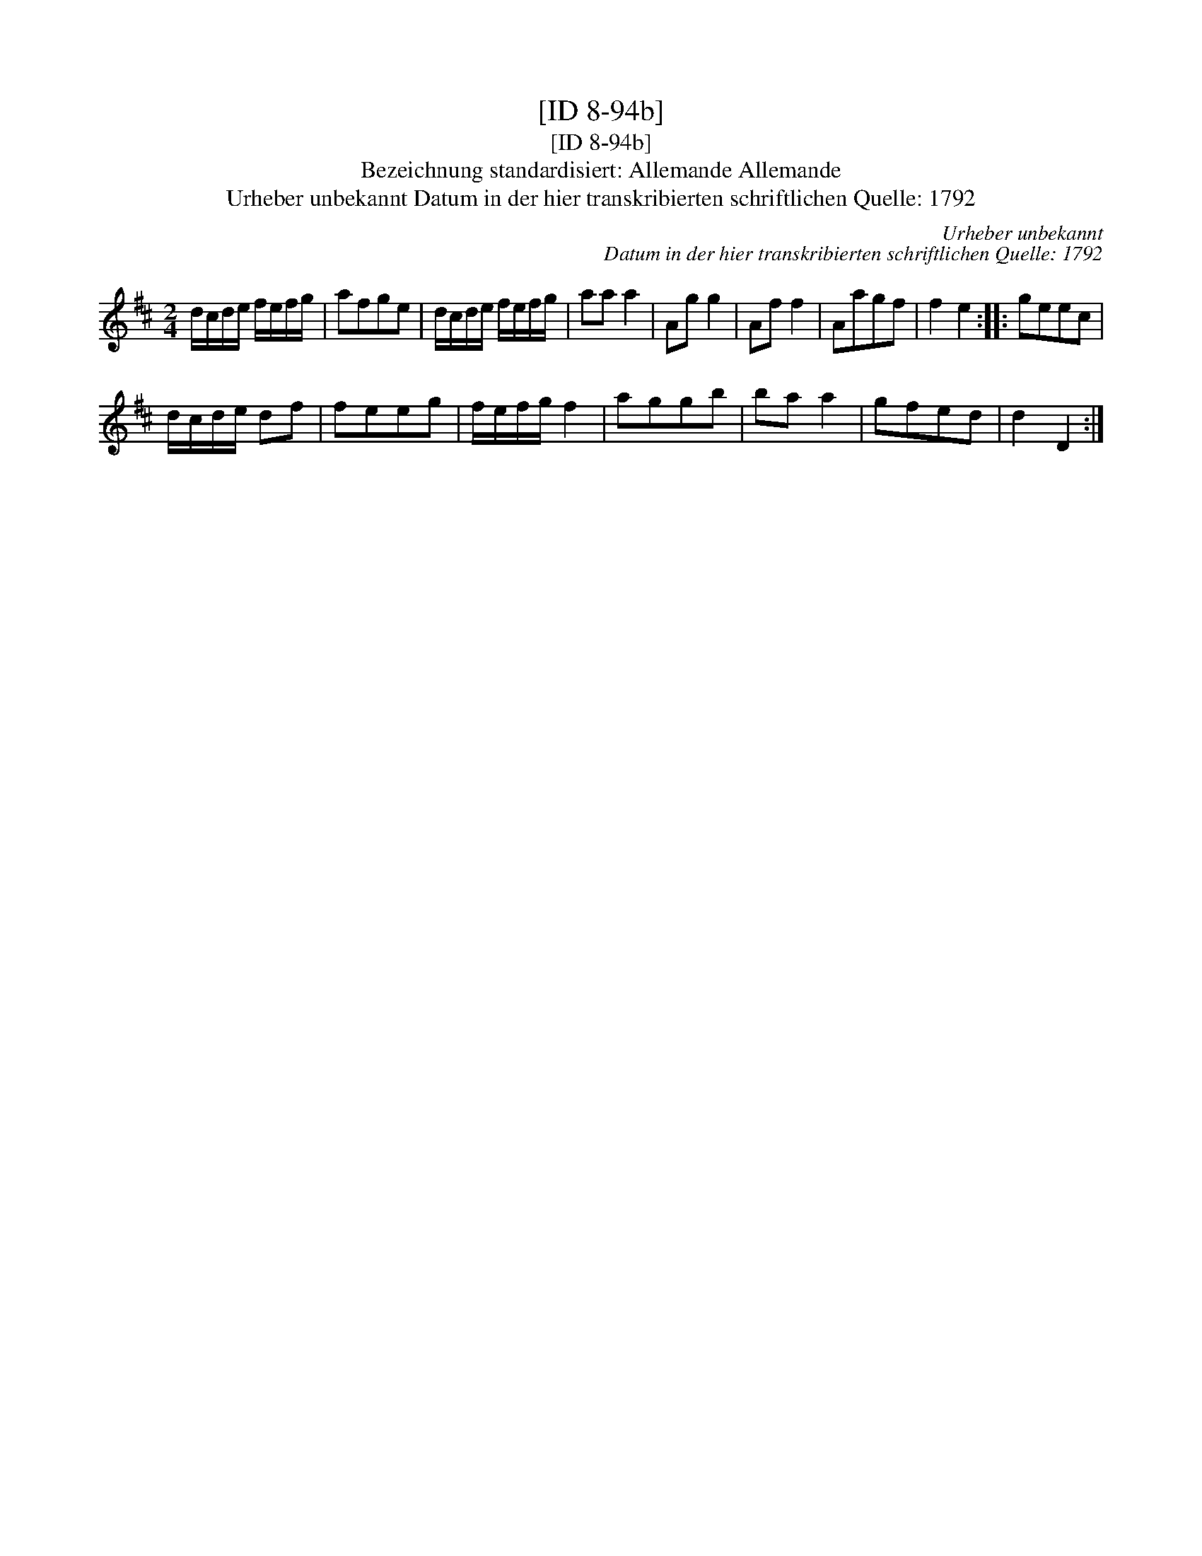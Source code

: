 X:1
T:[ID 8-94b]
T:[ID 8-94b]
T:Bezeichnung standardisiert: Allemande Allemande
T:Urheber unbekannt Datum in der hier transkribierten schriftlichen Quelle: 1792
C:Urheber unbekannt
C:Datum in der hier transkribierten schriftlichen Quelle: 1792
L:1/8
M:2/4
K:D
V:1 treble 
V:1
 d/c/d/e/ f/e/f/g/ | afge | d/c/d/e/ f/e/f/g/ | aa a2 | Ag g2 | Af f2 | Aagf | f2 e2 :: geec | %9
 d/c/d/e/ df | feeg | f/e/f/g/ f2 | aggb | ba a2 | gfed | d2 D2 :| %16

